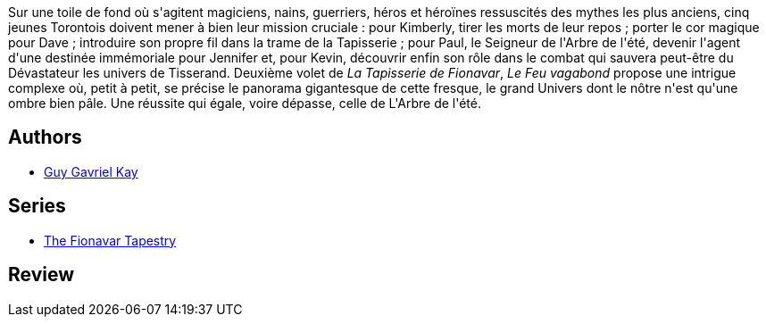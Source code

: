 :jbake-type: post
:jbake-status: published
:jbake-title: Le Feu vagabond (La Tapisserie de Fionavar #2)
:jbake-tags:  fantasy, rayon-imaginaire,_année_2002,_mois_mars,_note_2,broc,read
:jbake-date: 2002-03-25
:jbake-depth: ../../
:jbake-uri: goodreads/books/9782290315019.adoc
:jbake-bigImage: https://s.gr-assets.com/assets/nophoto/book/111x148-bcc042a9c91a29c1d680899eff700a03.png
:jbake-smallImage: https://s.gr-assets.com/assets/nophoto/book/50x75-a91bf249278a81aabab721ef782c4a74.png
:jbake-source: https://www.goodreads.com/book/show/352666
:jbake-style: goodreads goodreads-book

++++
<div class="book-description">
Sur une toile de fond où s'agitent magiciens, nains, guerriers, héros et héroïnes ressuscités des mythes les plus anciens, cinq jeunes Torontois doivent mener à bien leur mission cruciale : pour Kimberly, tirer les morts de leur repos ; porter le cor magique pour Dave ; introduire son propre fil dans la trame de la Tapisserie ; pour Paul, le Seigneur de l'Arbre de l'été, devenir l'agent d'une destinée immémoriale pour Jennifer et, pour Kevin, découvrir enfin son rôle dans le combat qui sauvera peut-être du Dévastateur les univers de Tisserand. Deuxième volet de <i>La Tapisserie de Fionavar</i>, <i>Le Feu vagabond</i> propose une intrigue complexe où, petit à petit, se précise le panorama gigantesque de cette fresque, le grand Univers dont le nôtre n'est qu'une ombre bien pâle. Une réussite qui égale, voire dépasse, celle de L'Arbre de l'été.
</div>
++++


## Authors
* link:../authors/60177.html[Guy Gavriel Kay]

## Series
* link:../series/The_Fionavar_Tapestry.html[The Fionavar Tapestry]

## Review

++++

++++